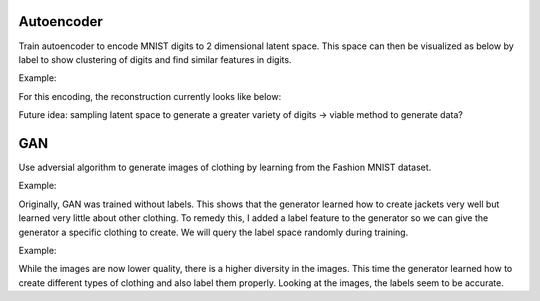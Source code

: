 Autoencoder
------------
Train autoencoder to encode MNIST digits to 2 dimensional latent space. This space can then be visualized as below by label to show clustering of digits and find similar features in digits. 

Example:

.. image:: images/3_3_plot.png
    :alt: Plot 2 dimensional encoding
    :height: 300

For this encoding, the reconstruction currently looks like below:

.. image:: images/3_3_original.png
    :alt: Original digit image
    :height: 300

.. image:: images/3_3_reconstructed.png
    :alt: Reconstructed digit image
    :height: 300
    

Future idea: sampling latent space to generate a greater variety of digits -> viable method to generate data?


GAN
------------
Use adversial algorithm to generate images of clothing by learning from the Fashion MNIST dataset. 

Example:

.. image:: images/CGAN_Generations_Epoch_23_3.png
    :alt: Set of generated images
    :height: 300

Originally, GAN was trained without labels. This shows that the generator learned how to create jackets very well but learned very little about other clothing. To remedy this, I added a label feature to the generator so we can give the generator a specific clothing to create. We will query the label space randomly during training. 

Example:

.. image:: images/CGAN_Generations_Epoch_23_labels.png
    :alt: Set of generated images with labels
    :height: 300
    
While the images are now lower quality, there is a higher diversity in the images. This time the generator learned how to create different types of clothing and also label them properly. Looking at the images, the labels seem to be accurate.

